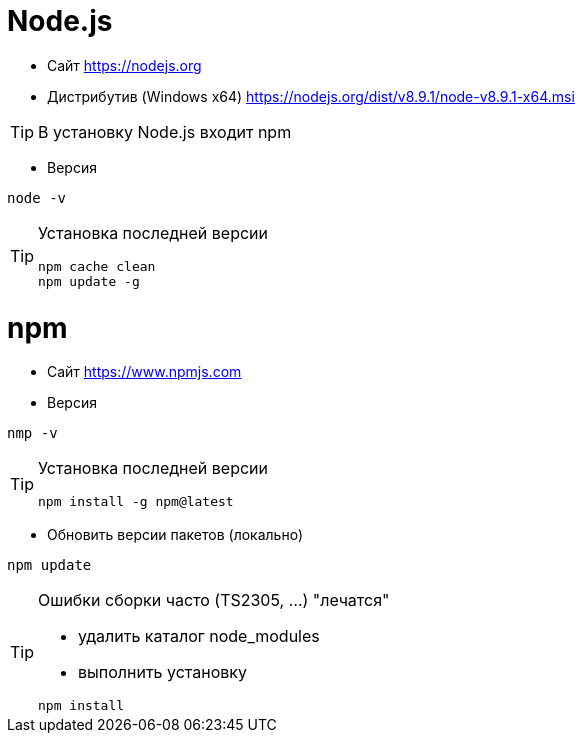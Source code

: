 = Node.js

* Сайт https://nodejs.org

* Дистрибутив (Windows x64) https://nodejs.org/dist/v8.9.1/node-v8.9.1-x64.msi

[TIP]
====
В установку Node.js входит npm
====

* Версия
```
node -v
```

[TIP]
====
Установка последней версии
```
npm cache clean
npm update -g
```
====

= npm

* Сайт https://www.npmjs.com

* Версия
```
nmp -v
```

[TIP]
====
Установка последней версии
```
npm install -g npm@latest
```
====

* Обновить версии пакетов (локально)
```
npm update
```

[TIP]
====
Ошибки сборки часто (TS2305, ...) "лечатся"

* удалить каталог node_modules

* выполнить установку
```
npm install
```
====
